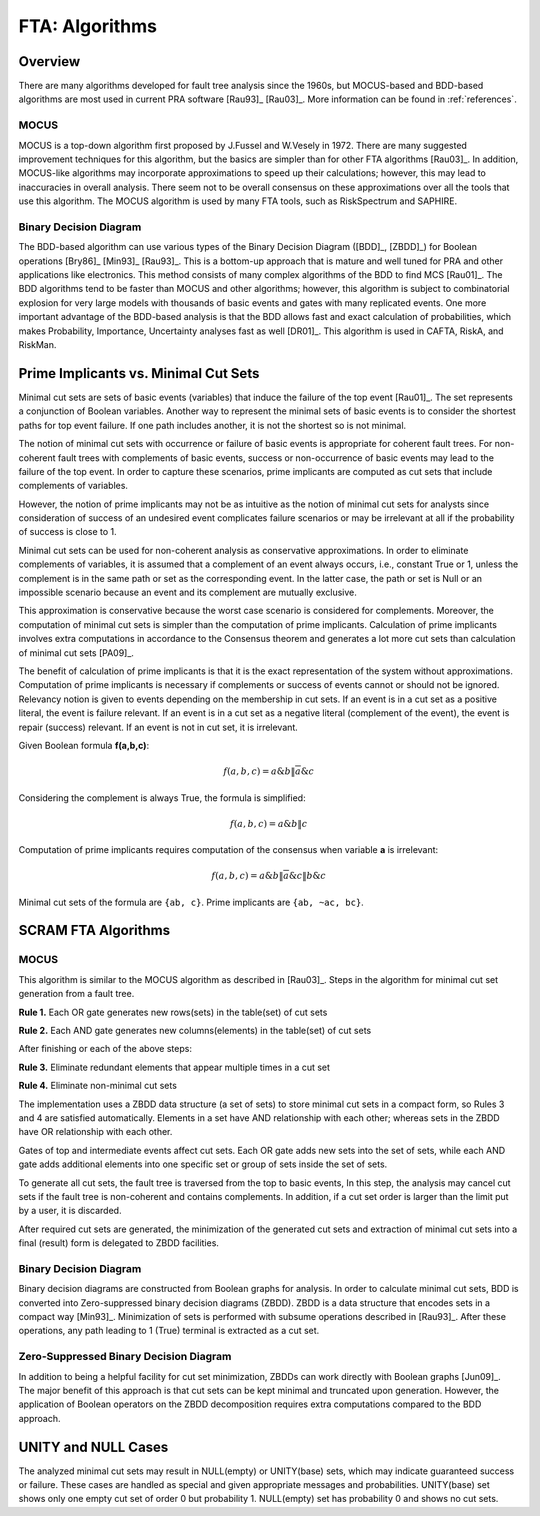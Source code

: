 .. _fta_algorithms:

###############
FTA: Algorithms
###############

********
Overview
********

There are many algorithms developed for fault tree analysis since the 1960s,
but MOCUS-based and BDD-based algorithms are most used in current PRA software
[Rau93]_ [Rau03]_.
More information can be found in :ref:`references`.


MOCUS
=====

MOCUS is a top-down algorithm first proposed by J.Fussel and W.Vesely in 1972.
There are many suggested improvement techniques for this algorithm,
but the basics are simpler than for other FTA algorithms [Rau03]_.
In addition, MOCUS-like algorithms may incorporate approximations
to speed up their calculations;
however, this may lead to inaccuracies in overall analysis.
There seem not to be overall consensus on these approximations
over all the tools that use this algorithm.
The MOCUS algorithm is used by many FTA tools, such as RiskSpectrum and SAPHIRE.


Binary Decision Diagram
=======================

The BDD-based algorithm can use
various types of the Binary Decision Diagram ([BDD]_, [ZBDD]_)
for Boolean operations [Bry86]_ [Min93]_ [Rau93]_.
This is a bottom-up approach that is mature and well tuned for PRA
and other applications like electronics.
This method consists of many complex algorithms of the BDD to find MCS [Rau01]_.
The BDD algorithms tend to be faster than MOCUS and other algorithms;
however, this algorithm is subject to combinatorial explosion
for very large models with thousands of basic events and gates
with many replicated events.
One more important advantage of the BDD-based analysis is
that the BDD allows fast and exact calculation of probabilities,
which makes Probability, Importance, Uncertainty analyses fast as well [DR01]_.
This algorithm is used in CAFTA, RiskA, and RiskMan.


*************************************
Prime Implicants vs. Minimal Cut Sets
*************************************

Minimal cut sets are sets of basic events (variables)
that induce the failure of the top event [Rau01]_.
The set represents a conjunction of Boolean variables.
Another way to represent the minimal sets of basic events
is to consider the shortest paths for top event failure.
If one path includes another,
it is not the shortest
so is not minimal.

The notion of minimal cut sets with occurrence or failure of basic events
is appropriate for coherent fault trees.
For non-coherent fault trees with complements of basic events,
success or non-occurrence of basic events
may lead to the failure of the top event.
In order to capture these scenarios,
prime implicants are computed as cut sets
that include complements of variables.

However, the notion of prime implicants may not be
as intuitive as the notion of minimal cut sets for analysts
since consideration of success of an undesired event
complicates failure scenarios
or may be irrelevant at all
if the probability of success is close to 1.

Minimal cut sets can be used for non-coherent analysis
as conservative approximations.
In order to eliminate complements of variables,
it is assumed that a complement of an event always occurs, i.e., constant True or 1,
unless the complement is in the same path or set as the corresponding event.
In the latter case, the path or set is Null or an impossible scenario
because an event and its complement are mutually exclusive.

This approximation is conservative
because the worst case scenario is considered for complements.
Moreover, the computation of minimal cut sets
is simpler than the computation of prime implicants.
Calculation of prime implicants involves
extra computations in accordance to the Consensus theorem
and generates a lot more cut sets than calculation of minimal cut sets [PA09]_.

The benefit of calculation of prime implicants is
that it is the exact representation of the system without approximations.
Computation of prime implicants is necessary
if complements or success of events cannot or should not be ignored.
Relevancy notion is given to events
depending on the membership in cut sets.
If an event is in a cut set as a positive literal,
the event is failure relevant.
If an event is in a cut set as a negative literal (complement of the event),
the event is repair (success) relevant.
If an event is not in cut set,
it is irrelevant.

Given Boolean formula **f(a,b,c)**:

    .. math::

        f(a,b,c) = a \& b \| \overline{a} \& c

Considering the complement is always True, the formula is simplified:

    .. math::

        f(a,b,c) = a \& b \| c

Computation of prime implicants requires computation of the consensus
when variable **a** is irrelevant:

    .. math::

        f(a,b,c) = a \& b \| \overline{a} \& c \| b \& c

Minimal cut sets of the formula are ``{ab, c}``. Prime implicants are ``{ab, ~ac, bc}``.


********************
SCRAM FTA Algorithms
********************

MOCUS
=====

This algorithm is similar to the MOCUS algorithm as described in [Rau03]_.
Steps in the algorithm for minimal cut set generation from a fault tree.

**Rule 1.** Each OR gate generates new rows(sets) in the table(set) of cut sets

**Rule 2.** Each AND gate generates new columns(elements) in the table(set) of cut sets

After finishing or each of the above steps:

**Rule 3.** Eliminate redundant elements that appear multiple times in a cut set

**Rule 4.** Eliminate non-minimal cut sets

The implementation uses a ZBDD data structure (a set of sets)
to store minimal cut sets in a compact form,
so Rules 3 and 4 are satisfied automatically.
Elements in a set have AND relationship with each other;
whereas sets in the ZBDD have OR relationship with each other.

Gates of top and intermediate events affect cut sets.
Each OR gate adds new sets into the set of sets,
while each AND gate adds additional elements
into one specific set or group of sets inside the set of sets.

To generate all cut sets,
the fault tree is traversed from the top to basic events,
In this step, the analysis may cancel cut sets
if the fault tree is non-coherent and contains complements.
In addition,
if a cut set order is larger than the limit put by a user,
it is discarded.

After required cut sets are generated,
the minimization of the generated cut sets
and extraction of minimal cut sets into a final (result) form
is delegated to ZBDD facilities.


Binary Decision Diagram
=======================

Binary decision diagrams are constructed from Boolean graphs for analysis.
In order to calculate minimal cut sets,
BDD is converted into Zero-suppressed binary decision diagrams (ZBDD).
ZBDD is a data structure that encodes sets in a compact way [Min93]_.
Minimization of sets is performed with subsume operations described in [Rau93]_.
After these operations,
any path leading to 1 (True) terminal
is extracted as a cut set.


Zero-Suppressed Binary Decision Diagram
=======================================

In addition to being a helpful facility for cut set minimization,
ZBDDs can work directly with Boolean graphs [Jun09]_.
The major benefit of this approach
is that cut sets can be kept minimal and truncated upon generation.
However, the application of Boolean operators on the ZBDD decomposition
requires extra computations compared to the BDD approach.


********************
UNITY and NULL Cases
********************

The analyzed minimal cut sets may result in NULL(empty) or UNITY(base) sets,
which may indicate guaranteed success or failure.
These cases are handled as special
and given appropriate messages and probabilities.
UNITY(base) set shows only one empty cut set of order 0 but probability 1.
NULL(empty) set has probability 0 and shows no cut sets.
